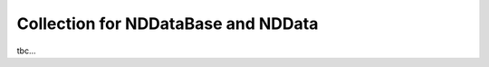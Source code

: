 .. _nddata_collection:

Collection for NDDataBase and NDData
====================================

tbc...